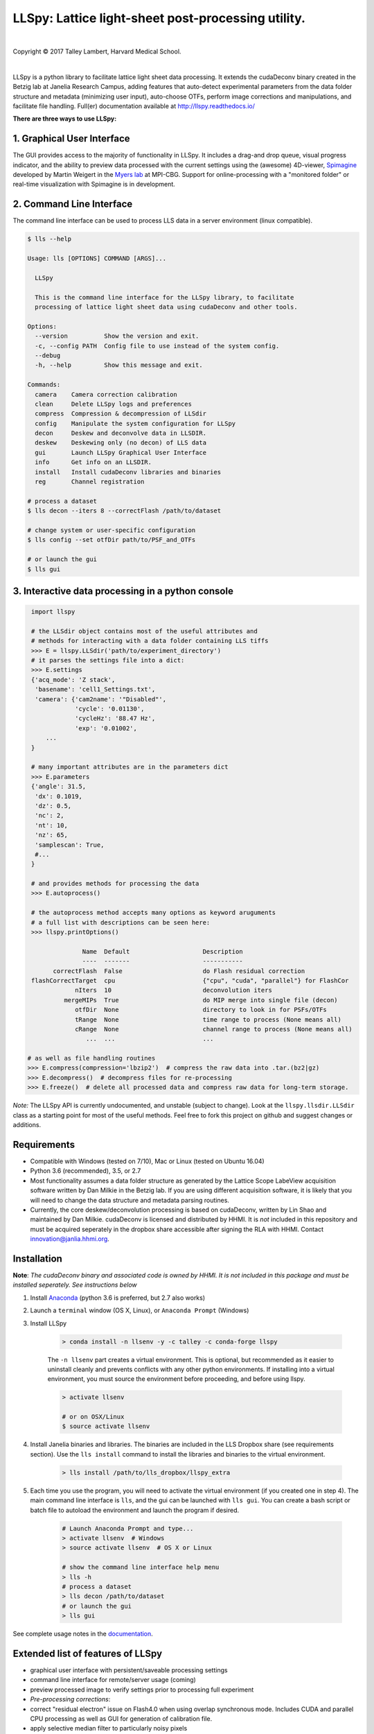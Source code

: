 ###################################################
LLSpy: Lattice light-sheet post-processing utility.
###################################################

.. image:: https://img.shields.io/badge/License-BSD%203--Clause-blue.svg
    :target: https://opensource.org/licenses/BSD-3-Clause
.. image:: https://img.shields.io/badge/python-2.7%2C%203.5%2C%203.6-blue.svg

|

.. image:: http://cbmf.hms.harvard.edu/wp-content/uploads/2015/07/logo-horizontal-small.png
    :target: http://cbmf.hms.harvard.edu/lattice-light-sheet/



.. |copy|   unicode:: U+000A9

Copyright |copy| 2017 Talley Lambert, Harvard Medical School.

|

LLSpy is a python library to facilitate lattice light sheet data processing. It extends the cudaDeconv binary created in the Betzig lab at Janelia Research Campus, adding features that auto-detect experimental parameters from the data folder structure and metadata (minimizing user input), auto-choose OTFs, perform image corrections and manipulations, and facilitate file handling.  Full(er) documentation available at http://llspy.readthedocs.io/

**There are three ways to use LLSpy:**

1. Graphical User Interface
===========================

The GUI provides access to the majority of functionality in LLSpy. It includes a drag-and drop queue, visual progress indicator, and the ability to preview data processed with the current settings using the (awesome) 4D-viewer, `Spimagine <https://github.com/maweigert/spimagine>`_ developed by Martin Weigert in the `Myers lab <https://www.mpi-cbg.de/research-groups/current-groups/gene-myers/research-focus/>`_ at MPI-CBG.  Support for online-processing with a "monitored  folder" or real-time visualization with Spimagine is in development.

.. image:: _assets/screenshot.png
    :alt: LLSpy graphical interface
    :align: right


.. .. image:: http://cbmf.hms.harvard.edu/wp-content/uploads/2017/09/gui.png
..     :height: 825 px
..     :width: 615 px
..     :scale: 100%
..     :alt: alternate text
..     :align: right


2. Command Line Interface
=========================

The command line interface can be used to process LLS data in a server environment (linux compatible).

.. code:: bash

    $ lls --help

    Usage: lls [OPTIONS] COMMAND [ARGS]...

      LLSpy

      This is the command line interface for the LLSpy library, to facilitate
      processing of lattice light sheet data using cudaDeconv and other tools.

    Options:
      --version          Show the version and exit.
      -c, --config PATH  Config file to use instead of the system config.
      --debug
      -h, --help         Show this message and exit.

    Commands:
      camera    Camera correction calibration
      clean     Delete LLSpy logs and preferences
      compress  Compression & decompression of LLSdir
      config    Manipulate the system configuration for LLSpy
      decon     Deskew and deconvolve data in LLSDIR.
      deskew    Deskewing only (no decon) of LLS data
      gui       Launch LLSpy Graphical User Interface
      info      Get info on an LLSDIR.
      install   Install cudaDeconv libraries and binaries
      reg       Channel registration

    # process a dataset
    $ lls decon --iters 8 --correctFlash /path/to/dataset

    # change system or user-specific configuration
    $ lls config --set otfDir path/to/PSF_and_OTFs

    # or launch the gui
    $ lls gui


3. Interactive data processing in a python console
==================================================

.. code:: python

    import llspy

    # the LLSdir object contains most of the useful attributes and
    # methods for interacting with a data folder containing LLS tiffs
    >>> E = llspy.LLSdir('path/to/experiment_directory')
    # it parses the settings file into a dict:
    >>> E.settings
    {'acq_mode': 'Z stack',
     'basename': 'cell1_Settings.txt',
     'camera': {'cam2name': '"Disabled"',
                'cycle': '0.01130',
                'cycleHz': '88.47 Hz',
                'exp': '0.01002',
        ...
    }

    # many important attributes are in the parameters dict
    >>> E.parameters
    {'angle': 31.5,
     'dx': 0.1019,
     'dz': 0.5,
     'nc': 2,
     'nt': 10,
     'nz': 65,
     'samplescan': True,
     #...
    }

    # and provides methods for processing the data
    >>> E.autoprocess()

    # the autoprocess method accepts many options as keyword aruguments
    # a full list with descriptions can be seen here:
    >>> llspy.printOptions()

                  Name  Default                    Description
                  ----  -------                    -----------
          correctFlash  False                      do Flash residual correction
    flashCorrectTarget  cpu                        {"cpu", "cuda", "parallel"} for FlashCor
                nIters  10                         deconvolution iters
             mergeMIPs  True                       do MIP merge into single file (decon)
                otfDir  None                       directory to look in for PSFs/OTFs
                tRange  None                       time range to process (None means all)
                cRange  None                       channel range to process (None means all)
                   ...  ...                        ...

   # as well as file handling routines
   >>> E.compress(compression='lbzip2')  # compress the raw data into .tar.(bz2|gz)
   >>> E.decompress()  # decompress files for re-processing
   >>> E.freeze()  # delete all processed data and compress raw data for long-term storage.


*Note:* The LLSpy API is currently undocumented, and unstable (subject to change).  Look at the ``llspy.llsdir.LLSdir`` class as a starting point for most of the useful methods.  Feel free to fork this project on github and suggest changes or additions.


Requirements
============

* Compatible with Windows (tested on 7/10), Mac or Linux (tested on Ubuntu 16.04)
* Python 3.6 (recommended), 3.5, or 2.7
* Most functionality assumes a data folder structure as generated by the Lattice Scope LabeView acquisition software written by Dan Milkie in the Betzig lab.  If you are using different acquisition software, it is likely that you will need to change the data structure and metadata parsing routines.
* Currently, the core deskew/deconvolution processing is based on cudaDeconv, written by Lin Shao and maintained by Dan Milkie.  cudaDeconv is licensed and distributed by HHMI.  It is *not* included in this repository and must be acquired seperately in the dropbox share accessible after signing the RLA with HHMI.  Contact `innovation@janlia.hhmi.org <mailto:innovation@janlia.hhmi.org>`_.

Installation
============

**Note**: *The cudaDeconv binary and associated code is owned by HHMI.  It is not included in this package and must be installed seperately.  See instructions below*


#. Install `Anaconda <https://www.anaconda.com/download/>`_ (python 3.6 is preferred, but 2.7 also works)
#. Launch a ``terminal`` window (OS X, Linux), or ``Anaconda Prompt`` (Windows)
#. Install LLSpy

    .. code:: bash

        > conda install -n llsenv -y -c talley -c conda-forge llspy

    The ``-n llsenv`` part creates a virtual environment.  This is optional, but recommended as it easier to uninstall cleanly and prevents conflicts with any other python environments.  If installing into a virtual environment, you must source the environment before proceeding, and before using llspy.

    .. code:: bash

        > activate llsenv

        # or on OSX/Linux
        $ source activate llsenv

#. Install Janelia binaries and libraries.  The binaries are included in the LLS Dropbox share (see requirements section).  Use the ``lls install`` command to install the libraries and binaries to the virtual environment.

    .. code:: bash

        > lls install /path/to/lls_dropbox/llspy_extra

#. Each time you use the program, you will need to activate the virtual environment (if you created one in step 4).  The main command line interface is ``lls``, and the gui can be launched with ``lls gui``.  You can create a bash script or batch file to autoload the environment and launch the program if desired.

    .. code:: bash

        # Launch Anaconda Prompt and type...
        > activate llsenv  # Windows
        > source activate llsenv  # OS X or Linux

        # show the command line interface help menu
        > lls -h
        # process a dataset
        > lls decon /path/to/dataset
        # or launch the gui
        > lls gui


See complete usage notes in the `documentation <http://llspy.readthedocs.io/>`_.



Extended list of features of LLSpy
==================================

* graphical user interface with persistent/saveable processing settings
* command line interface for remote/server usage (coming)
* preview processed image to verify settings prior to processing full experiment
* *Pre-processing corrections*:
* correct "residual electron" issue on Flash4.0 when using overlap synchronous mode.  Includes CUDA and parallel CPU processing as well as GUI for generation of calibration file.
* apply selective median filter to particularly noisy pixels
* trim image edges prior to deskewing (helps with CMOS edge row artifacts)
* auto-detect background
* Processing:
    * select subset of acquired images (C or T) for processing
    * automatic parameter detection based on auto-parsing of Settings.txt
    * automatic OTF generation/selection from folder of raw PSF files, based on date of acquisition, mask used (if entered into SPIMProject.ini), and wavelength.
    * graphical progress bar and time estimation
* Post-processing:
    * proper voxel-size metadata embedding (newer version of Cimg)
    * join MIP files into single hyperstack viewable in ImageJ/Fiji
    * automatic width/shift selection based on image content ("auto crop to features")
    * automatic fiducial-based image registration (provided tetraspeck bead stack)
    * compress raw data after processing
* Watched-folder autoprocessing (experimental):
    * Server mode: designate a folder to watch for incoming *finished* LLS folders (with Settings.txt file).  When new folders are detected, they are added to the processing queue and the queue is started if not already in progress.
    * Aquisition mode: designed to be used on the aquisition computer.  Designate folder to watch for new LLS folders, and process new files as they arrive.  Similar to built in GPU processing tab in Lattice Scope software, but with the addition of all the corrections and parameter selection in the GUI.
* easily return LLS folder to original (pre-processed) state
* compress and decompress folders and subfolders with lbzip2 (not working on windows)
* concatenate two experiments - renaming files with updated relative timestamps and stack numbers
* rename files acquired in script-editor mode with ``Iter_`` in the name to match standard naming with positions (work in progress)
* cross-platform: includes precompiled binaries and shared libraries that should work on all systems.


Bug Reports, etc...
===================

`Contact Talley <mailto:talley.lambert@gmail.com>`_

Please include the following in any bug reports:

- Operating system version
- GPU model
- CUDA version (type ``nvcc --version`` at command line prompt)
- Python version (type ``python --version`` at command line prompt, with ``llsenv`` conda environment active if applicable)

The most system-dependent component (and the most likely to fail) is the OpenCL dependency for Spimagine.  LLSpy will fall back gracefully to the built-in Qt-based viewer, but the Spimagine option will be will be unavailble and grayed out on the config tab in the GUI.  Submit an `issue on github <https://github.com/tlambert03/LLSpy/issues>`_ for help.


To Do
=====

* implement camera correction for two cameras
* write tests
* give better progress feedback when hitting preview button
* allow cancel after hitting preview button
* implement real-time data viewer during acquisition
* implement real-time data processing with folder-monitoring

openCL troubleshooting on Linux
===============================

The conda installation will

.. code:: bash

    # activate the conda environment that has pyopencl/gputools installed
    $ source activate <clenv>

    # use this to quickly test platform detection
    $ python -c "import pyopencl; pyopencl.get_platforms()"

    # the error i got the most was:
    $ python -c "import pyopencl; pyopencl.get_platforms()"
    Traceback (most recent call last):
      File "<string>", line 1, in <module>
      File "/opt/anaconda3/envs/testcl/lib/python3.6/site-packages/pyopencl/cffi_cl.py", line 672, in get_platforms
        _handle_error(_lib.get_platforms(platforms.ptr, platforms.size))
      File "/opt/anaconda3/envs/testcl/lib/python3.6/site-packages/pyopencl/cffi_cl.py", line 645, in _handle_error
        raise e
    pyopencl.cffi_cl.LogicError: clGetPlatformIDs failed: <unknown error -1001>

    # check the library loading path of pyopencl/_cffi.abi3.so
    $ ldd $CONDA_PREFIX/lib/python3.6/site-packages/pyopencl/_cffi.abi3.so
    # look specifically for the following line
        libOpenCL.so.1 => <CONDA_PREFIX>/lib/python3.6/site-packages/pyopencl/./../../../libOpenCL.so.1 (0x00007fdc13e50000)
        libOpenCL.so.1 => /usr/local/cuda/lib64/libOpenCL.so.1 (0x00007f3671ad7000)
        libOpenCL.so.1 => /usr/lib/x86_64-linux-gnu/libOpenCL.so.1 (0x00007f09c45c5000)

in my case, i think it was an openCL version mismatch... by deleting/moving/renaming the files at

``<CONDA_PREFIX>/lib/python3.6/site-packages/pyopencl/./../../../libOpenCL.so.1``

and

``/usr/local/cuda/lib64/libOpenCL.so.1``

it eventually fell back on

``/usr/lib/x86_64-linux-gnu/libOpenCL.so.1``

which *did* work...